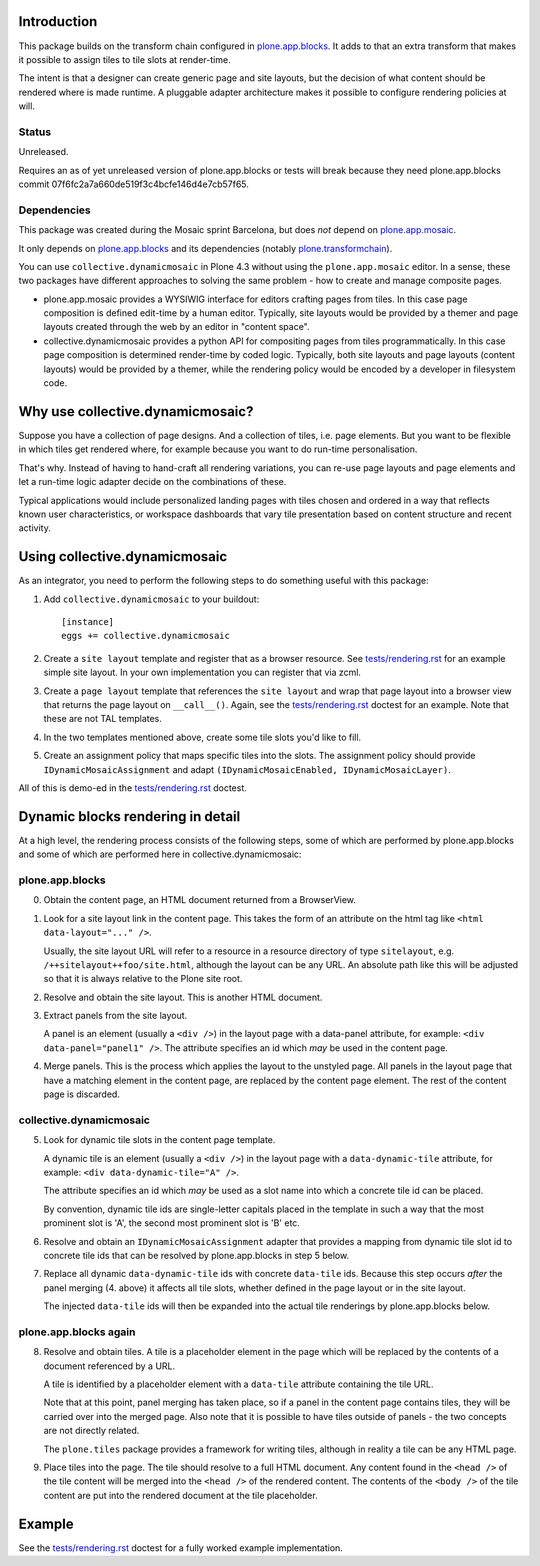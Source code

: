 .. contents

Introduction
============

This package builds on the transform chain configured in `plone.app.blocks`_.
It adds to that an extra transform that makes it possible to assign tiles
to tile slots at render-time.

The intent is that a designer can create generic page and site layouts,
but the decision of what content should be rendered where is made runtime.
A pluggable adapter architecture makes it possible to configure rendering
policies at will.

.. image:: http://cosent.nl/images/mosaic.png/@@images/image/mini
     :alt: Plone Mosaic
     :align: right

Status
------

Unreleased.

Requires an as of yet unreleased version of plone.app.blocks or tests will break
because they need plone.app.blocks commit 07f6fc2a7a660de519f3c4bcfe146d4e7cb57f65.

.. image:: https://secure.travis-ci.org/collective/collective.dynamicmosaic?branch=master
    :alt: Travis CI badge
    :target: http://travis-ci.org/collective/collective.dynamicmosaic


Dependencies
------------

This package was created during the Mosaic sprint Barcelona, but does *not* depend
on `plone.app.mosaic`_.

It only depends on `plone.app.blocks`_ and its dependencies (notably `plone.transformchain`_).

You can use ``collective.dynamicmosaic`` in Plone 4.3 without using the ``plone.app.mosaic`` editor.
In a sense, these two packages have different approaches to solving the same problem -
how to create and manage composite pages.

* plone.app.mosaic provides a WYSIWIG interface for editors crafting pages from tiles.
  In this case page composition is defined edit-time by a human editor.
  Typically, site layouts would be provided by a themer and page layouts created through the web
  by an editor in "content space".

* collective.dynamicmosaic provides a python API for compositing pages from tiles programmatically.
  In this case page composition is determined render-time by coded logic.
  Typically, both site layouts and page layouts (content layouts) would be provided by a themer,
  while the rendering policy would be encoded by a developer in filesystem code.


Why use collective.dynamicmosaic?
=================================

Suppose you have a collection of page designs.
And a collection of tiles, i.e. page elements.
But you want to be flexible in which tiles get rendered where,
for example because you want to do run-time personalisation.

That's why. Instead of having to hand-craft all rendering variations,
you can re-use page layouts and page elements and let a
run-time logic adapter decide on the combinations of these.

Typical applications would include personalized landing pages with tiles
chosen and ordered in a way that reflects known user characteristics,
or workspace dashboards that vary tile presentation based on content
structure and recent activity.


Using collective.dynamicmosaic
==============================

As an integrator, you need to perform the following steps to do something useful
with this package:

1. Add ``collective.dynamicmosaic`` to your buildout::

     [instance]
     eggs += collective.dynamicmosaic

2. Create a ``site layout`` template and register that as a browser resource.
   See `tests/rendering.rst`_ for an example simple site layout.
   In your own implementation you can register that via zcml.

3. Create a ``page layout`` template that references the ``site layout``
   and wrap that page layout into a browser view that returns the page layout
   on ``__call__()``.
   Again, see the `tests/rendering.rst`_ doctest for an example.
   Note that these are not TAL templates.

4. In the two templates mentioned above, create some tile slots you'd like to fill.

5. Create an assignment policy that maps specific tiles into the slots.
   The assignment policy should provide ``IDynamicMosaicAssignment``
   and adapt ``(IDynamicMosaicEnabled, IDynamicMosaicLayer)``.

All of this is demo-ed in the `tests/rendering.rst`_ doctest.


Dynamic blocks rendering in detail
==================================

At a high level, the rendering process consists of the following steps,
some of which are performed by plone.app.blocks and some of which are
performed here in collective.dynamicmosaic:

plone.app.blocks
----------------

0. Obtain the content page, an HTML document returned from a BrowserView.

1. Look for a site layout link in the content page. This takes the form of an
   attribute on the html tag like ``<html data-layout="..." />``.

   Usually, the site layout URL will refer to a resource in a resource
   directory of type ``sitelayout``, e.g. ``/++sitelayout++foo/site.html``,
   although the layout can be any URL. An absolute path like this will be
   adjusted so that it is always relative to the Plone site root.

2. Resolve and obtain the site layout. This is another HTML document.

3. Extract panels from the site layout.

   A panel is an element (usually a ``<div />``) in the layout page with a
   data-panel attribute, for example: ``<div data-panel="panel1" />``. The
   attribute specifies an id which *may* be used in the content page.

4. Merge panels. This is the process which applies the layout to the
   unstyled page. All panels in the layout page that have a matching
   element in the content page, are replaced by the content page element.
   The rest of the content page is discarded.


collective.dynamicmosaic
------------------------

5. Look for dynamic tile slots in the content page template.

   A dynamic tile is an element (usually a ``<div />``) in the layout page with a
   ``data-dynamic-tile`` attribute, for example: ``<div data-dynamic-tile="A" />``.

   The attribute specifies an id which *may* be used as a slot name into which
   a concrete tile id can be placed.

   By convention, dynamic tile ids are single-letter capitals placed in the 
   template in such a way that the most prominent slot is 'A', the second
   most prominent slot is 'B' etc.

6. Resolve and obtain an ``IDynamicMosaicAssignment`` adapter that provides a mapping
   from dynamic tile slot id to concrete tile ids that can be resolved
   by plone.app.blocks in step 5 below.

7. Replace all dynamic ``data-dynamic-tile`` ids with concrete ``data-tile`` ids.
   Because this step occurs *after* the panel merging (4. above) it affects
   all tile slots, whether defined in the page layout or in the site layout.

   The injected ``data-tile`` ids will then be expanded into the actual tile
   renderings by plone.app.blocks below.


plone.app.blocks again
----------------------

8. Resolve and obtain tiles. A tile is a placeholder element in the page
   which will be replaced by the contents of a document referenced by a URL.

   A tile is identified by a placeholder element with a ``data-tile``
   attribute containing the tile URL.

   Note that at this point, panel merging has taken place, so if a panel in
   the content page contains tiles, they will be carried over into the merged
   page. Also note that it is possible to have tiles outside of panels - the
   two concepts are not directly related.

   The ``plone.tiles`` package provides a framework for writing tiles,
   although in reality a tile can be any HTML page.

9. Place tiles into the page. The tile should resolve to a full HTML
   document. Any content found in the ``<head />`` of the tile content will
   be merged into the ``<head />`` of the rendered content. The contents of
   the ``<body />`` of the tile content are put into the rendered document
   at the tile placeholder.


Example
=======

See the `tests/rendering.rst`_ doctest for a fully worked example implementation.


.. _plone.app.mosaic: http://github.com/plone/plone.app.mosaic
.. _plone.app.blocks: http://github.com/plone/plone.app.blocks
.. _plone.transformchain: http://github.com/plone/plone.transformchain
.. _tests/rendering.rst: https://github.com/collective/collective.dynamicmosaic/blob/master/src/collective/dynamicmosaic/tests/rendering.rst

